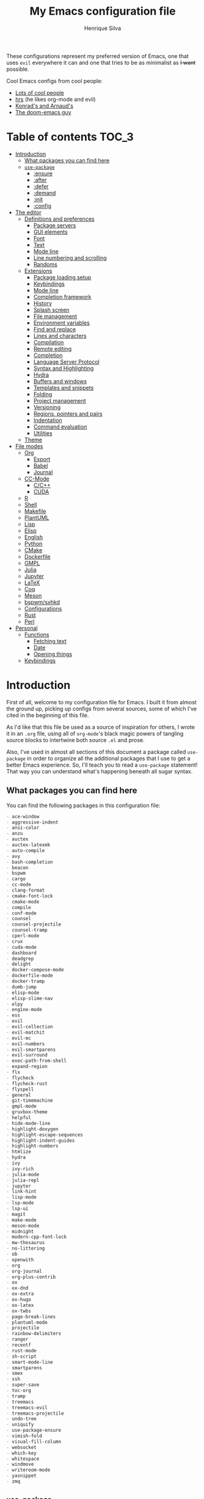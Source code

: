 # -*- mode: org; eval: (add-hook 'after-save-hook #'org-babel-tangle nil t) -*-
#+title: My Emacs configuration file
#+author: Henrique Silva
#+email: hcpsilva@inf.ufrgs.br
#+infojs_opt:

These configurations represent my preferred version of Emacs, one that
uses =evil= everywhere it can and one that tries to be as minimalist as
+I want+ possible.

Cool Emacs configs from cool people:

- [[https://github.com/caisah/emacs.dz][Lots of cool people]]
- [[https://github.com/hrs/dotfiles][hrs]] (he likes org-mode and evil)
- [[https://app-learninglab.inria.fr/gitlab/learning-lab/mooc-rr-ressources/blob/master/module2/ressources/rr_org/init.org][Konrad's and Arnaud's]]
- [[https://github.com/hlissner][The doom-emacs guy]]

* Table of contents                                                   :TOC_3:
- [[#introduction][Introduction]]
  - [[#what-packages-you-can-find-here][What packages you can find here]]
  - [[#use-package][=use-package=]]
    - [[#ensure][:ensure]]
    - [[#after][:after]]
    - [[#defer][:defer]]
    - [[#demand][:demand]]
    - [[#init][:init]]
    - [[#config][:config]]
- [[#the-editor][The editor]]
  - [[#definitions-and-preferences][Definitions and preferences]]
    - [[#package-servers][Package servers]]
    - [[#gui-elements][GUI elements]]
    - [[#font][Font]]
    - [[#text][Text]]
    - [[#mode-line][Mode line]]
    - [[#line-numbering-and-scrolling][Line numbering and scrolling]]
    - [[#randoms][Randoms]]
  - [[#extensions][Extensions]]
    - [[#package-loading-setup][Package loading setup]]
    - [[#keybindings][Keybindings]]
    - [[#mode-line-1][Mode line]]
    - [[#completion-framework][Completion framework]]
    - [[#history][History]]
    - [[#splash-screen][Splash screen]]
    - [[#file-management][File management]]
    - [[#environment-variables][Environment variables]]
    - [[#find-and-replace][Find and replace]]
    - [[#lines-and-characters][Lines and characters]]
    - [[#compilation][Compilation]]
    - [[#remote-editing][Remote editing]]
    - [[#completion][Completion]]
    - [[#language-server-protocol][Language Server Protocol]]
    - [[#syntax-and-highlighting][Syntax and Highlighting]]
    - [[#hydra][Hydra]]
    - [[#buffers-and-windows][Buffers and windows]]
    - [[#templates-and-snippets][Templates and snippets]]
    - [[#folding][Folding]]
    - [[#project-management][Project management]]
    - [[#versioning][Versioning]]
    - [[#regions-pointers-and-pairs][Regions, pointers and pairs]]
    - [[#indentation][Indentation]]
    - [[#command-evaluation][Command evaluation]]
    - [[#utilities][Utilities]]
  - [[#theme][Theme]]
- [[#file-modes][File modes]]
  - [[#org][Org]]
    - [[#export][Export]]
    - [[#babel][Babel]]
    - [[#journal][Journal]]
  - [[#cc-mode][CC-Mode]]
    - [[#cc][C/C++]]
    - [[#cuda][CUDA]]
  - [[#r][R]]
  - [[#shell][Shell]]
  - [[#makefile][Makefile]]
  - [[#plantuml][PlantUML]]
  - [[#lisp][Lisp]]
  - [[#elisp][Elisp]]
  - [[#english][English]]
  - [[#python][Python]]
  - [[#cmake][CMake]]
  - [[#dockerfile][Dockerfile]]
  - [[#gmpl][GMPL]]
  - [[#julia][Julia]]
  - [[#jupyter][Jupyter]]
  - [[#latex][LaTeX]]
  - [[#coq][Coq]]
  - [[#meson][Meson]]
  - [[#bspwmsxhkd][bspwm/sxhkd]]
  - [[#configurations][Configurations]]
  - [[#rust][Rust]]
  - [[#perl][Perl]]
- [[#personal][Personal]]
  - [[#functions][Functions]]
    - [[#fetching-text][Fetching text]]
    - [[#date][Date]]
    - [[#opening-things][Opening things]]
  - [[#keybindings-1][Keybindings]]

* Introduction

First of all, welcome to my configuration file for Emacs. I built it
from almost the ground up, picking up configs from several sources, some
of which I've cited in the beginning of this file.

As I'd like that this file be used as a source of inspiration for
others, I wrote it in an =.org= file, using all of =org-mode='s black
magic powers of tangling source blocks to intertwine both source =.el=
and prose.

Also, I've used in almost all sections of this document a package called
=use-package= in order to organize all the additional packages that I
use to get a better Emacs experience. So, I'll teach you to read a
=use-package= statement! That way you can understand what's happening
beneath all sugar syntax.

** What packages you can find here

You can find the following packages in this configuration file:

#+begin_src shell :exports results :results value org list
grep -E '(^\(use-package .*|^ *:ensure .*)' config.el |
    tr -d '()' |
    awk '!/\<nil\>/ {print $2}' |
    sort
#+end_src

#+RESULTS:
#+begin_src org
- ace-window
- aggressive-indent
- ansi-color
- anzu
- auctex
- auctex-latexmk
- auto-compile
- avy
- bash-completion
- beacon
- bspwm
- cargo
- cc-mode
- clang-format
- cmake-font-lock
- cmake-mode
- compile
- conf-mode
- counsel
- counsel-projectile
- counsel-tramp
- cperl-mode
- crux
- cuda-mode
- dashboard
- deadgrep
- delight
- docker-compose-mode
- dockerfile-mode
- docker-tramp
- dumb-jump
- elisp-mode
- elisp-slime-nav
- elpy
- engine-mode
- ess
- evil
- evil-collection
- evil-matchit
- evil-mc
- evil-numbers
- evil-smartparens
- evil-surround
- exec-path-from-shell
- expand-region
- flx
- flycheck
- flycheck-rust
- flyspell
- general
- git-timemachine
- gmpl-mode
- gruvbox-theme
- helpful
- hide-mode-line
- highlight-doxygen
- highlight-escape-sequences
- highlight-indent-guides
- highlight-numbers
- htmlize
- hydra
- ivy
- ivy-rich
- julia-mode
- julia-repl
- jupyter
- link-hint
- lisp-mode
- lsp-mode
- lsp-ui
- magit
- make-mode
- meson-mode
- midnight
- modern-cpp-font-lock
- mw-thesaurus
- no-littering
- ob
- openwith
- org
- org-journal
- org-plus-contrib
- ox
- ox-dnd
- ox-extra
- ox-hugo
- ox-latex
- ox-twbs
- page-break-lines
- plantuml-mode
- projectile
- rainbow-delimiters
- ranger
- recentf
- rust-mode
- sh-script
- smart-mode-line
- smartparens
- smex
- ssh
- super-save
- toc-org
- tramp
- treemacs
- treemacs-evil
- treemacs-projectile
- undo-tree
- uniquify
- use-package-ensure
- vimish-fold
- visual-fill-column
- websocket
- which-key
- whitespace
- windmove
- writeroom-mode
- yasnippet
- zmq
#+end_src

** =use-package=

Briefly, this package wraps your configuration for a given package in a
neat little statement, which can include several useful categorizations
and sub-tools.

Here are all little keywords you can use to organize your configs:

*** :ensure

The =:ensure= keyword tells to =use-package= that this package should be
installed in the system. Without it, =use-package= will tell you that
the given package isn't installed and won't proceed.

I define a flag to tell =use-package= to activate this keyword by
default, because I want all packages that I use installed in the system!
Still, I can turn off this behaviour if I set the keyword to =false=.

#+begin_src emacs-lisp
(use-package foo
  :ensure t)      ; I need this package installed!

(use-package foo
  :ensure f)      ; I don't NEED the package installed
#+end_src

You can also use this keyword to tell that your package need another
installed before it loads!

#+begin_src emacs-lisp
  (use-package foo
    :ensure bar)
#+end_src

*** :after

The =:after= keyword sets a relation of dependency between the loading
of two packages. In other words, you can tell =use-package= that a given
package should only be loaded if that other package is already loaded.

#+begin_src emacs-lisp
(use-package foo)

(use-package bar
  :after foo)

(use-package moo
  :after (foo bar))    ; Supports mmultiple dependencies!
#+end_src

*** :defer

The =:defer= keyword tells =use-package= that it can defer the loading
of your package until its absolutely needed. Its behaviour is the
opposite of the keyword =:demand=.

#+begin_src emacs-lisp
(use-package foo
  :defer t)
#+end_src

*** :demand

The =:demand= keyword says to =use-package= that this package must not
be lazy-loaded, and should be loaded right away as Emacs loads.

#+begin_src emacs-lisp
(use-package foo
  :demand)
#+end_src

*** :init

The =:init= keyword can tell =use-package= to execute said commands
*BEFORE* the package is loaded. In reality, said execution will happen
as soon as the =use-package= statement is processed on the Emacs loading
process.

#+begin_src emacs-lisp
(use-package foo
  :init
  (setq bar t))
#+end_src

*** :config

The =:config= keyword, much like the =:init= keyword, tells
=use-package= to execute commands. The difference is that commands
defined with this keyword will only execute *AFTER* the package is
loaded. There is an important difference here, as =use-package= uses
what's called /lazy loading/, i.e. only load the package when you
actually need it.

#+begin_src emacs-lisp
(use-package foo
  :config
  (foo-init))
#+end_src

* The editor

Everything related to Emacs as the editor and platform.

*TODO*:
- Use [[https://gitlab.com/jjzmajic/ewal][this]].

** Definitions and preferences

Defaults that are better if defined /other/ way.

*** Package servers

By default we only get the GNU one...

#+begin_src emacs-lisp :tangle yes
(require 'package)

(setq-default package-archives
              '(("melpa" . "https://melpa.org/packages/")
                ("org" . "https://orgmode.org/elpa/")
                ("gnu" . "https://elpa.gnu.org/packages/")))

(package-initialize)
#+end_src

*** GUI elements

Almost every GUI element of Emacs is useless and a waste of screen
space.

#+begin_src emacs-lisp :tangle yes
(customize-set-variable 'scroll-bar-mode nil)
(customize-set-variable 'horizontal-scroll-bar-mode nil)
(customize-set-variable 'menu-bar-mode nil)
(customize-set-variable 'tool-bar-mode nil)
#+end_src

To be fair, some stuff is really personal preference of mine.

#+begin_src emacs-lisp :tangle yes
(setq-default inhibit-startup-screen t
              initial-scratch-message nil
              initial-major-mode 'text-mode)
#+end_src

And then there's the title question. I for one like Emacs capitalized,
so...

#+begin_src emacs-lisp :tangle yes
(setq-default frame-title-format
              '((capitalize invocation-name)
                (:eval (if (buffer-file-name)
                           (abbreviate-file-name (buffer-file-name))
                         "%b"))))
#+end_src

*** Font

I use the =Inconsolata= font!

#+begin_src emacs-lisp :tangle yes
(setq-default default-frame-alist '((font . "Source Code Pro-12")))
#+end_src

Before this, I used to use =Inconsolata-G=, which I couldn't find a
GitHub of sorts, here's a link to a mirror [[https://www.fontmirror.com/inconsolata-g][mirror]]. Also, you may end up
having some issues with this font, as Emacs only knows the XLFD (which
splits the important font info by the '-'), so our =Inconsolata-g= will
face some issues here and there. To fix this, duplicate the font in your
font directory (probably /usr/share/fonts/TTF) and alter the copy's name
as [[https://emacs.stackexchange.com/questions/16818/cocoa-emacs-24-5-font-issues-inconsolata-dz][this]] link indicates.

*** Text

Here's every other setting relating to text editing I can't categorize
any further.

#+begin_src emacs-lisp :tangle yes
(setq-default fill-column 72
              ;; posssible values: (left right center full nil)
              default-justification 'left
              indent-tabs-mode nil
              tab-always-indent 'complete
              sentence-end-double-space nil
              tab-width 4
              line-spacing 0
              require-final-newline t
              x-stretch-cursor t
              cursor-in-non-selected-windows t)

(blink-cursor-mode 0)
#+end_src

Also, =auto-fill-mode= is very useful to justify paragraphs
automatically while writing.

#+begin_src emacs-lisp :tangle yes
(add-hook 'text-mode-hook 'turn-on-auto-fill)
#+end_src

*** Mode line

Here's everything related to the mode-line.

#+begin_src emacs-lisp :tangle yes
(setq-default display-time-format "%H:%M "
              display-time-default-load-average nil)

(display-time-mode 1)
(line-number-mode t)
(column-number-mode t)
(size-indication-mode t)
#+end_src

*** Line numbering and scrolling

+I like the vim style of relative numbering of lines.+ Never mind, I
grew tired of it.

#+begin_src emacs-lisp :tangle yes
(setq-default display-line-numbers-type t
              display-line-numbers-width-start 4)

;; I used to do this globally, but now let's only do selectively
(add-hook 'prog-mode-hook 'display-line-numbers-mode)
(add-hook 'conf-mode-hook 'display-line-numbers-mode)
#+end_src

And I also like the vim style of scrolling better.

#+begin_src emacs-lisp :tangle yes
(setq-default auto-window-vscroll nil
              scroll-step 1
              scroll-conservatively most-positive-fixnum
              scroll-margin 10)
#+end_src

Highlighting the current line is also very useful.

#+begin_src emacs-lisp :tangle yes
(global-hl-line-mode 1)
#+end_src

*** Randoms

Random configs and definitions that don't have a clear category.

#+begin_src emacs-lisp :tangle yes
(setq-default ad-redefinition-action 'accept         ; Silence warnings for redefinition
              confirm-kill-emacs 'yes-or-no-p        ; Confirm before exiting Emacs
              select-enable-clipboard t              ; Merge system's and Emacs' clipboard
              gc-cons-threshold 100000000            ; Reduce the default GC frequency
              blink-matching-paren nil               ; Disable annoying blink-matching-paren
              cursor-in-non-selected-windows nil     ; No phantom cursors in unselected windows
              window-combination-resize t            ; Resize windows proportionally
              ring-bell-function 'ignore)            ; No bell ring

;; Replace yes/no prompts with y/n
(fset 'yes-or-no-p 'y-or-n-p)

;; Set Emacs to call the garbage collector on focus-out
(add-hook 'focus-out-hook #'garbage-collect)

;; use GPG-agent instead of the default
(setenv "SSH_AUTH_SOCK"
          (concat (getenv "XDG_RUNTIME_DIR") "/gnupg/S.gpg-agent.ssh"))

;; Not sure what this is
(require 'thingatpt)
(require 'cl-lib)

(setq backup-directory-alist
      `((".*" . ,temporary-file-directory)))
(setq auto-save-file-name-transforms
      `((".*" ,temporary-file-directory t)))

(global-auto-revert-mode t)

(setq hippie-expand-try-functions-list '(try-expand-dabbrev
                                         try-expand-dabbrev-all-buffers
                                         try-expand-dabbrev-from-kill
                                         try-complete-file-name-partially
                                         try-complete-file-name
                                         try-expand-all-abbrevs
                                         try-expand-list
                                         try-expand-line
                                         try-complete-lisp-symbol-partially
                                         try-complete-lisp-symbol))

(require 'ediff)
(setq ediff-window-setup-function 'ediff-setup-windows-plain)

(add-hook 'after-save-hook
          'executable-make-buffer-file-executable-if-script-p)

(require 'eshell)
(setq eshell-directory-name (expand-file-name "eshell" var-user-dir))

(global-diff-hl-mode +1)
(add-hook 'dired-mode-hook 'diff-hl-dired-mode)
(add-hook 'magit-post-refresh-hook 'diff-hl-magit-post-refresh)

;; toggle menu-bar visibility
(global-set-key (kbd "<f12>") 'menu-bar-mode)

;; use hippie-expand instead of dabbrev
(global-set-key (kbd "M-/") 'hippie-expand)

(require 'cl)
#+end_src

** Extensions

These are Emacs-behaviour related! In other words, these extend the
capabilities of Emacs as a text editor, and do NOT add support to other
languages or etc.

- [ ] save-place
- [ ] bookmark

*** Package loading setup

I use =use-package= to load my packages and to organize them neatly in
this org file. I plan to gradually rip everything I want from =prelude=
and put it here eventually, using =use-package=.

#+begin_src emacs-lisp :tangle yes
(unless (package-installed-p 'use-package)
  (package-refresh-contents)
  (package-install 'use-package))

(eval-when-compile
  (add-subfolders-to-load-path package-user-dir)
  (require 'use-package))

(setq use-package-verbose t
      use-package-hook-name-suffix nil)

(use-package use-package-ensure
  :custom
  (use-package-always-ensure t))
#+end_src

Having that said, I too use =auto-compile= to always compile packages
and to have their newest version.

#+begin_src emacs-lisp :tangle yes
(use-package auto-compile
  :custom
  (load-prefer-newer t)
  :config
  (auto-compile-on-load-mode))
#+end_src

To facilitate my keybinding issues, I also use =general.el=. It adds
some very welcome keywords to =use-package=, in which I'll use
extensively throughout this file.

#+begin_src emacs-lisp :tangle yes
(use-package general
  :demand
  :preface
  (defconst hcps/leader-key "SPC"
    "Leader key for some special commands.")
  :config
  (general-unbind '(normal visual)
    hcps/leader-key))
#+end_src

And we'll use =delight= to hide minor-modes names and such.

#+begin_src emacs-lisp :tangle yes
(use-package delight
  :demand
  :delight
  (auto-fill-function " af")
  (eldoc-mode " eldoc")
  (editorconfig-mode)
  (flymake-mode " flymk" flymake)
  (abbrev-mode))
#+end_src

=no-littering= will help us by setting sane paths to all cache and
history files the packages might set.

#+begin_src emacs-lisp :tangle yes
(use-package no-littering
  :demand)
#+end_src

*** Keybindings

=evil=, or /Extensible vi Layer/, is a minor mode that changes Emacs
text editing keybindings to match the modal edit modes of vi and vim.
Yes, you can have the best of both worlds!

#+begin_src emacs-lisp :tangle yes
(use-package evil
  :demand
  :preface
  (defun hcps/shift-left-region ()
    "Shift left and restore visual selection."
    (interactive)
    (evil-shift-left (region-beginning) (region-end))
    (evil-normal-state)
    (evil-visual-restore))
  (defun hcps/shift-right-region ()
    "Shift right and restore visual selection."
    (interactive)
    (evil-shift-right (region-beginning) (region-end))
    (evil-normal-state)
    (evil-visual-restore))
  (defun dzop/evil-org-insert-state-in-edit-buffer (fun &rest args)
    "Bind `evil-default-state' to `insert' before calling FUN with ARGS."
    (let ((evil-default-state 'insert)
          ;; Force insert state
          evil-emacs-state-modes
          evil-normal-state-modes
          evil-motion-state-modes
          evil-visual-state-modes
          evil-operator-state-modes
          evil-replace-state-modes)
      (apply fun args)
      (evil-refresh-cursor)))
  (defun hcps/hide-evil-tag ()
    "Some buffers don't need it."
    (setq-local evil-normal-state-tag nil)
    (setq-local evil-emacs-state-tag nil)
    (setq-local evil-insert-state-tag nil)
    (setq-local evil-replace-state-tag nil)
    (setq-local evil-motion-state-tag nil)
    (setq-local evil-visual-state-tag nil)
    (setq-local evil-operator-state-tag nil))
  :init
  (setq evil-want-keybinding nil)
  (advice-add 'org-babel-do-key-sequence-in-edit-buffer
              :around #'dzop/evil-org-insert-state-in-edit-buffer)
  :general
  (:states 'insert
   "<up>" 'previous-line
   "<down>" 'next-line
   "<left>" 'left-char
   "<right>" 'right-char
   "<tab>" 'indent-for-tab-command
   "<return>" 'evil-ret-and-indent)
  (:states 'visual
   ">" 'hcps/shift-right-region
   "<" 'hcps/shift-left-region)
  :custom
  (evil-esc-delay 0)
  (evil-shift-width 2)
  (evil-auto-indent t)
  (evil-want-fine-undo t)
  (evil-search-wrap t)
  (evil-regexp-search t)
  (evil-search-module 'isearch)
  (evil-echo-state nil)
  (evil-want-C-u-scroll t)
  (evil-want-C-d-scroll t)
  (evil-want-Y-yank-to-eol t)
  (evil-emacs-state-cursor  '("red" box))
  (evil-normal-state-cursor '("gray" box))
  (evil-visual-state-cursor '("gray" hollow))
  (evil-insert-state-cursor '("gray" bar))
  (evil-motion-state-cursor '("gray" hbar))
  (evil-operator-state-cursor '("gray" evil-half-cursor))
  (evil-mode-line-format '(before . mode-line-front-space))
  (evil-normal-state-tag   (propertize "   NORMAL   " 'face '((:background "DarkGoldenrod2" :foreground "black"))))
  (evil-emacs-state-tag    (propertize "   EMACS    " 'face '((:background "SkyBlue2"       :foreground "black"))))
  (evil-insert-state-tag   (propertize "   INSERT   " 'face '((:background "chartreuse3"    :foreground "black"))))
  (evil-replace-state-tag  (propertize "  REPLACE   " 'face '((:background "chocolate"      :foreground "black"))))
  (evil-motion-state-tag   (propertize "   MOTION   " 'face '((:background "plum3"          :foreground "black"))))
  (evil-visual-state-tag   (propertize "   VISUAL   " 'face '((:background "gray"           :foreground "black"))))
  (evil-operator-state-tag (propertize "  OPERATOR  " 'face '((:background "sandy brown"    :foreground "black"))))
  :config
  (evil-mode +1))
#+end_src

**** Cursors

Here we have both =evil-matchit=, which allows you to jump between tags
automatically,

#+begin_src emacs-lisp :tangle yes
(use-package evil-matchit
  :after evil
  :defer 1
  :custom
  (evilmi-may-jump-by-percentage nil)
  :config
  (global-evil-matchit-mode +1))
#+end_src

and =evil-mc= implements the =multiple-cursors= functionality to
=evil-mode=.

#+begin_src emacs-lisp :tangle yes
(use-package evil-mc
  :after evil
  :defer 1
  :delight
  :general
  (:states 'visual
   "A" 'evil-mc-make-cursor-in-visual-selection-end
   "I" 'evil-mc-make-cursor-in-visual-selection-beg)
  (:states '(normal visual)
   :prefix hcps/leader-key
   "ESC" 'evil-mc-undo-all-cursors)
  :config
  (global-evil-mc-mode +1))
#+end_src

**** Pairs

On pairs (and regions really) we have =evil-smartparens=, to use better
bindings to =smartparens=,

#+begin_src emacs-lisp :tangle yes
(use-package evil-smartparens
  :after evil
  :defer 1
  :delight
  :hook
  (smartparens-enabled-hook . evil-smartparens-mode))
#+end_src

and =evil-surround=, which is a port of =surround= from vim and allow
you to quickly delete or change surrounding ="= and ='= from words or
paragraphs or whatever, as it integrates with vim's verb way of
expressing actions.

#+begin_src emacs-lisp :tangle yes
(use-package evil-surround
  :after evil
  :defer 1
  :config
  (global-evil-surround-mode +1))
#+end_src

**** Utilities

As it gets impossible to not use vim keybindings everywhere,
=evil-collection= adds a bunch of cool =evil= keybindings to other
popular packages,

#+begin_src emacs-lisp :tangle yes
(use-package evil-collection
  :after evil
  :defer 1
  :config
  (evil-collection-init))
#+end_src

and also =evil-numbers=, to have nice keybindings to increase or
decrease numbers.

#+begin_src emacs-lisp :tangle yes
(use-package evil-numbers
  :after evil
  :defer 1
  :general
  (:states '(normal visual)
   "C-a" 'evil-numbers/inc-at-pt
   "C-S-a" 'evil-numbers/dec-at-pt))
#+end_src

*** Mode line

I use =smart-mode-line= as it is very minimalist and informative (and it
looks very pretty on =gruvbox=).

#+begin_src emacs-lisp :tangle yes
(use-package smart-mode-line
  :preface
  (defun hcps/clean-mode-line ()
    "Clean mode-line format."
    (setq-local mode-line-format ""))
  :custom
  (sml/projectile-replacement-format "[%s] ")
  (sml/size-indication-format " %I ")
  (sml/line-number-format "%4l")
  (sml/use-projectile-p 'after-prefixes)
  (sml/shorten-directory nil)
  (sml/shorten-modes t)
  (sml/mode-width 'right)
  (sml/name-width 40)
  (sml/theme 'respectful)
  (sml/no-confirm-load-theme t)
  (sml/replacer-regexp-list
   '(("^~/\\.emacs\\.d/elpa/" ":ELPA:")
     ("^~/\\.emacs\\.d/" ":ED:")
     ("^/sudo:.*:" ":SU:")
     ("^~/Documents/" ":DOC:")
     ("^~/OneDrive/CIC/" ":UNI:")
     ("^~/OneDrive/" ":OD:")))
  :config
  (sml/setup))
#+end_src

Made by the doom-emacs guy. Yeah I know I could just write a function
for this, but eh.

#+begin_src emacs-lisp :tangle yes
(use-package hide-mode-line
  :defer t
  :commands hide-mode-line-mode)
#+end_src

*** Completion framework

=ivy= is like =ido= but better, I guess. It does fuzzy matching of
searches to open files and such. =flx= is required here in order to have
fuzzy matching and whatnot.

#+begin_src emacs-lisp :tangle yes
(use-package ivy
  :ensure flx
  :ensure ivy-rich
  :delight
  :preface
  (defun hcps/ivy-open-current-typed-path ()
    (interactive)
    (when ivy--directory
      (let* ((dir ivy--directory)
             (text-typed ivy-text)
             (path (concat dir text-typed)))
        (delete-minibuffer-contents)
        (ivy--done path))))
  :custom
  (ivy-count-format "(%d/%d) ")
  (ivy-re-builders-alist '((t . ivy--regex-fuzzy)))
  (ivy-height 8)
  (ivy-extra-directories nil)
  (ivy-wrap t)
  (ivy-do-completion-in-region t)
  (ivy-action-wrap t)
  (ivy-initial-inputs-alist nil)
  (ivy-display-functions-alist nil)
  (ivy-format-functions-alist '((t . ivy-format-function-line)))
  :custom-face
  (ivy-current-match ((t :inherit hl-line :bold t :underline nil)))
  :general
  (:keymaps 'ivy-minibuffer-map
   "RET" 'ivy-alt-done
   "C-f" 'hcps/ivy-open-current-typed-path
   "C-l" 'ivy-next-line
   "C-h" 'ivy-previous-line)
  :config
  (ivy-mode +1)
  (ivy-rich-mode +1))
#+end_src

=counsel= uses =ivy= to find files and commands. =smex= is required here
to make sure that =counsel-M-x= has decent candidate sorting.

#+begin_src emacs-lisp :tangle yes
(use-package counsel
  :ensure smex
  :preface
  (defun hcps/override-yank-pop (&rest args)
    "Delete the region before inserting popped string."
    (when (and evil-mode (eq 'visual evil-state))
      (kill-region (region-beginning) (region-end))))
  :init
  (advice-add 'counsel-yank-pop :before #'hcps/override-yank-pop)
  :general
  (:states '(normal visual)
   :prefix hcps/leader-key
   "f f" 'counsel-find-file
   "f r" 'counsel-recentf
   "b" 'counsel-switch-buffer
   "y" 'counsel-yank-pop
   "o" 'counsel-outline
   "m p" 'counsel-package
   "m b" 'counsel-bookmark)
  ([remap execute-extended-command] 'counsel-M-x
   [remap find-file] 'counsel-find-file
   [remap switch-buffer] 'counsel-switch-buffer))
#+end_src

As you may know, in Emacs we use =tramp= to edit files remotely using
=ssh= and to edit local files as =root=. With the package
=counsel-tramp= we have an =counsel=-powered interface to use that
mechanism!

This package looks up your hosts defined in =~/.ssh/config= to generate
a list with possible =ssh= connections AND docker containers (thanks to
=docker-tramp=), along with =sudo= possibilities (including
=localhost=!).

#+begin_src emacs-lisp :tangle yes
(use-package counsel-tramp
  :defer t
  :ensure docker-tramp
  :general
  (:states '(normal visual)
   :prefix hcps/leader-key
   "m t" 'counsel-tramp))
#+end_src

*** History

Undo and redo and kools with =undo-tree=!

#+begin_src emacs-lisp :tangle yes
(use-package undo-tree
  :diminish
  :preface
  (defconst hcps/undo-tree-visualizer-diff t
    "My value for the `undo-tree-visualizer-diff' variable.")
  (defun reset-visualizer-diff (&rest args)
    "Because undo-tree-visualize sets the value of this variable to nil on quit."
    (setq undo-tree-visualizer-diff hcps/undo-tree-visualizer-diff))
  :hook
  ((after-init-hook . global-undo-tree-mode)
   (undo-tree-visualizer-mode-hook . hcps/clean-mode-line)
   (diff-mode-hook . hcps/hide-evil-tag))
  :init
  (advice-add 'undo-tree-visualize :before #'reset-visualizer-diff)
  :custom
  (undo-tree-visualizer-timestamps t)
  (undo-tree-enable-undo-in-region nil)
  (undo-tree-auto-save-history t)
  (undo-tree-history-directory-alist `((".*" . ,temporary-file-directory)))
  (undo-tree-visualizer-diff hcps/undo-tree-visualizer-diff)
  :general
  (:states '(normal visual)
   :prefix hcps/leader-key
   "u" 'undo-tree-visualize))
#+end_src

Keep a list of recent files with =recentf=

#+begin_src emacs-lisp :tangle yes
(use-package recentf
  :commands recentf-open-files
  :hook
  (kill-emacs-hook . recentf-cleanup)
  :custom
  (recentf-save-file (expand-file-name "recentf-save.el" var-user-dir))
  (recentf-max-menu-items 0)
  (recentf-max-saved-items 300)
  (recentf-exclude
   `(file-remote-p
     "\\.\\(?:gz\\|gif\\|svg\\|png\\|jpe?g\\)$"
     "^/tmp/"
     "^/ssh:"
     "\\.?ido\\.last$"
     "\\.revive$"
     "/TAGS$"
     ,var-user-dir
     ,package-user-dir
     ,(expand-file-name "savefile" root-dir)))
  (recentf-auto-cleanup 'never)
  :config
  (recentf-mode +1))
#+end_src

*** Splash screen

There's some utility in having a cool initial screen actually. And
there's a cool extension that provides such functionality.

#+begin_src emacs-lisp :tangle yes
(use-package dashboard
  :custom
  (initial-buffer-choice (lambda () (get-buffer "*dashboard*")))
  (dashboard-banner-logo-title (format "Welcome to Emacs, %s!" current-user))
  (dashboard-set-heading-icons nil)
  (dashboard-set-file-icons nil)
  (dashboard-center-content t)
  (dashboard-page-separator "\n\n\n")
  (dashboard-startup-banner 'logo)
  (dashboard-items '((recents  . 5)
                     (projects . 5)
                     (bookmarks . 5)
                     (agenda . 5)))
  :general
  (:states '(normal visual)
   :keymaps 'dashboard-mode-map
   "SPC" nil)
  :config
  (dashboard-setup-startup-hook))
#+end_src

*** File management

I use =ranger.el= to use a file explorer like =ranger= inside Emacs
instead of the default =dired=.

#+begin_src emacs-lisp :tangle yes
(use-package ranger
  :hook
  ((ranger-mode-hook . hide-mode-line-mode)
   (ranger-parent-dir-hook . hide-mode-line-mode)
   (ranger-parent-dir-hook . ranger-hide-details)
   (ranger-parent-dir-hook . ranger-sort)
   (ranger-parent-dir-hook . ranger-filter-files)
   (ranger-parent-dir-hook . ranger-sub-window-setup)
   (ranger-preview-dir-hook . hide-mode-line-mode)
   (ranger-preview-dir-hook . ranger-sort)
   (ranger-preview-dir-hook . ranger-filter-files)
   (ranger-preview-dir-hook . ranger-truncate)
   (ranger-preview-dir-hook . ranger-show-details))
  :general
  (:states '(normal visual)
   :prefix hcps/leader-key
   "d" 'ranger)
  :custom
  (ranger-excluded-extensions '("mkv" "iso" "mp4" "bin" "exe" "msi" "pdf"))
  (ranger-cleanup-on-disable t)
  (ranger-modify-header nil)
  (ranger-preview-file t)
  (ranger-show-literal nil)
  (ranger-dont-show-binary t)
  (ranger-max-preview-size 10)
  :config
  (ranger-override-dired-mode t))
#+end_src

While I've somewhat used =neotree.el=, I believe that =treemacs= is
turning out to be a better option, as it offers a bunch of extra
integrating packages and is overall more popular than the former.

#+begin_src emacs-lisp :tangle yes
(use-package treemacs
  :ensure treemacs-evil
  :ensure treemacs-projectile
  :preface
  (defun turn-off-cursor ()
    "It is kinda unnecessary while inside treemacs."
    (internal-show-cursor nil nil))
  :hook
  ((treemacs-mode-hook . hide-mode-line-mode)
   (treemacs-select-hook . turn-off-cursor))
  :custom
  (treemacs-persist-file (expand-file-name "treemacs/persist.org" var-user-dir))
  (treemacs-display-in-side-window t)
  (treemacs-follow-after-init t)
  (treemacs-no-png-images t)
  (treemacs-sorting 'alphabetic-desc)
  (treemacs-width 25)
  :general
  ("M-0" 'treemacs-select-window
   "M-t" 'treemacs)
  (:states '(normal visual)
   :prefix hcps/leader-key
   "t" 'treemacs)
  :config
  (treemacs-follow-mode +1)
  (treemacs-filewatch-mode +1)
  (treemacs-fringe-indicator-mode -1))
#+end_src

*** Environment variables

To ensure that Emacs uses the same path and environment as =shell= uses,
I use =exec-path-from-shell=. That way commands that work on the =shell=
will certainly work on Emacs!

#+begin_src emacs-lisp :tangle yes
(use-package exec-path-from-shell
  :demand
  :init
  (setenv "SHELL" "/bin/bash")
  :custom
  (exec-path-from-shell-arguments '("-l"))
  (exec-path-from-shell-variables '("PATH" "MANPATH"))
  :config
  (exec-path-from-shell-initialize))
#+end_src

*** Find and replace

Besides the =ISearch= from Emacs itself or the search function from
=evil=, I also like to use =anzu=.

#+begin_src emacs-lisp :tangle yes
(use-package anzu
  :delight
  (isearch-mode)
  (anzu-mode)
  :preface
  (defun hcps/anzu-update-func (here total)
    (when anzu--state
      (let ((status (cl-case anzu--state
                      (search (format "(%d/%d) " here total))
                      (replace-query (format "(%d replaces) " total))
                      (replace (format "(%d/%d) " here total)))))
        (propertize status 'face 'anzu-mode-line))))
  :custom
  (anzu-cons-mode-line-p t)
  (anzu-mode-line-update-function #'hcps/anzu-update-func)
  :general
  (:states 'normal
   :prefix hcps/leader-key
   "r SPC" 'anzu-replace-at-cursor-thing
   "r q" 'anzu-query-replace-regexp)
  :config
  (global-anzu-mode 1))
#+end_src

I use only the =anzu-replace-at-cursor-thing=, which is a very useful to
replace multiple occurrences of a word fast.

I enjoy using =ripgrep= to search for stuff using =grep= syntax without
the slowness of it. So, I use =deadgrep=!

#+begin_src emacs-lisp :tangle yes
(use-package deadgrep
  :after evil-collection
  :general
  (:states '(normal visual)
   :prefix hcps/leader-key
   "m g" 'deadgrep)
  :config
  (evil-collection-deadgrep-setup))
#+end_src

=link-hint= replicates the hinting mechanic from trydactil and such.

#+begin_src emacs-lisp :tangle yes
(use-package link-hint
  :custom
  (browse-url-browser-function 'browse-url-firefox)
  :general
  (:states 'normal
   :prefix hcps/leader-key
   "h" 'link-hint-open-link))
#+end_src

As I love some overkill, here's =avy=.

#+begin_src emacs-lisp :tangle yes
(use-package avy
  :after evil
  :custom
  (avy-styles-alist
   '((avy-goto-char-2 . post) (avy-goto-line . at-full)))
  (avy-background t)
  :general
  (:states 'normal
   "s" 'avy-goto-char-2
   "S" 'avy-goto-line))
#+end_src

*** Lines and characters

Let's monitor ourselves with =whitespace=.

#+begin_src emacs-lisp :tangle yes
(use-package whitespace
  :defer t
  :hook
  ((before-save-hook . whitespace-cleanup)
   (before-save-hook . delete-trailing-whitespace)
   (text-mode-hook . whitespace-mode)
   (conf-mode-hook . whitespace-mode)
   (prog-mode-hook . whitespace-mode))
  :custom
  (whitespace-line-column 85)
  (whitespace-style '(face tabs empty trailing lines-tail)))
#+end_src

*** Compilation

Emacs has a default compile command, and it tries its best. Here's some
extra configuration about it:

#+begin_src emacs-lisp :tangle yes
(use-package compile
  :defer t
  :ensure nil
  :custom
  (compilation-ask-about-save nil)
  (compilation-always-kill t)
  (compilation-scroll-output 'first-error))
#+end_src

*** Remote editing

=tramp=, which is included by default in Emacs, is very useful when it
comes to editing remote files and to editing as super-user.

#+begin_src emacs-lisp :tangle yes
(use-package tramp
  :defer t
  :ensure nil
  :custom
  (tramp-default-method "ssh")
  (tramp-terminal-type "xterm-mono"))
#+end_src

Here's a small package that allows remotely opening sessions.

#+begin_src emacs-lisp :tangle yes
(use-package ssh
  :defer t
  :after shell
  :ensure nil
  :preface
  (defcustom ssh-current-server nil
    "Last remote server created by SSH."
    :type 'string
    :safe #'stringp
    :group 'ssh)
  (defcustom ssh-defaut-server nil
    "Default remote server to be used when remotely using server with SSH (e.g. bolsa.inf)."
    :type 'string
    :safe #'stringp
    :group 'ssh)
  (defcustom ssh-remote-user-server nil
    "Dummy variable that holds a server name."
    :type 'string
    :safe #'stringp
    :group 'ssh)
  ;; (defun ssh-connect-remote (SERVER)
  ;;   "Open a SSH session buffer to the desired target."
  ;;   (interactive (list (read-from-minibuffer
  ;;                       (format "What server to connect to (default: %s): "
  ;;                               ssh-default-server))))
  ;;   (let* ((server-to-connect (if (equal SERVER "") ssh-default-server SERVER)))
  ;;     (setq ssh-current-server (buffer-name (ssh server-to-connect))))
  ;;   (get-buffer-create ssh-current-server))
  ;; (defun hcps/ssh-user-connect ()
  ;;   "Calls interactively the ssh-connect-remote function."
  ;;   (interactive)
  ;;   (call-interactively 'ssh-connect-remote))
  (defun hcps/get-user-server ()
    "Call to set and print the user server."
    (interactive)
    (if (equal ssh-remote-user-server nil)
        (setq ssh-remote-user-server
              (read-from-minibuffer "What server to store: ")))
    (concat "/ssh:" ssh-remote-user-server ":"))
  (defun hcps/store-user-remote ()
    "Store a server name to the desired target."
    (interactive)
    (let* ((read-server (read-from-minibuffer
                         (format "What server to store (current: %s): " ssh-remote-user-server)))
           (server-to-connect (if (equal read-server "") ssh-remote-user-server read-server)))
      (setq ssh-remote-user-server server-to-connect)))
  :custom
  (shell-command-dont-erase-buffer t)
  (ssh-default-server "aeon.inf")
  (ssh-directory-tracking-mode t)
  :general
  (:states '(normal visual)
   :prefix hcps/leader-key
   "m s" 'hcps/ssh-user-connect
   "m S" 'hcps/store-user-remote)
  :config
  (shell-dirtrack-mode t))
#+end_src

*** Completion

The package called =which-key= shows you possible completions to the
command you're typing in the mode-line.

#+begin_src emacs-lisp :tangle yes
(use-package which-key
  :defer 1
  :delight
  :custom
  (which-key-allow-evil-operators t)
  :config
  (which-key-mode +1))
#+end_src

*** Language Server Protocol

I imagine anyone knows what is LSP, but oh well. Basically, it is one of
the best features of other famous editors, such as Visual Studio Code.
By using =lsp-mode=, we'll be able to have it too!

#+begin_src emacs-lisp :tangle yes
(use-package lsp-mode
  :defer t
  :commands lsp
  :delight
  (lsp-mode " lsp")
  :hook
  ((lsp-mode-hook . lsp-enable-which-key-integration)
   (lsp-managed-mode-hook . lsp-diagnostics-modeline-mode)
   (lsp-mode-hook . lsp-headerline-breadcrumb-mode))
  :custom
  (lsp-log-io t)
  (lsp-auto-guess-root t)
  (lsp-auto-configure t)
  (lsp-enable-completion-at-point t)
  (lsp-enable-snippet nil)
  (lsp-semantic-highlighting t)
  (lsp-diagnostics-modeline-scope :project)
  :general
  (:states '(normal visual)
   :prefix hcps/leader-key
   "L" '(:keymap lsp-command-map :package lsp-mode))
  :config
  (add-to-list 'lsp-language-id-configuration '(cuda-mode . "cuda"))
  (add-to-list 'lsp-language-id-configuration '(".*\\.cu$" . "cuda")))
#+end_src

This package does have an extra sister package: =lsp-ui=.

#+begin_src emacs-lisp :tangle yes
(use-package lsp-ui
  :defer t
  :after lsp-mode
  :custom
  (lsp-ui-doc-enable t)
  (lsp-ui-doc-position 'at-point)
  (lsp-ui-doc-delay 1)
  (lsp-ui-sideline-enable t)
  (lsp-ui-sideline-delay 1)
  (lsp-ui-sideline-show-diagnostics t)
  (lsp-ui-sideline-show-hover t)
  (lsp-ui-sideline-show-code-actions nil)
  (lsp-ui-peek-enable nil))
#+end_src

*** Syntax and Highlighting

=Flycheck= provides a reliable source to syntax checking in Emacs.

#+begin_src emacs-lisp :tangle yes
(use-package flycheck
  :disabled
  :demand
  :delight
  (flycheck-mode)
  :init
  (global-flycheck-mode)
  :custom
  (flycheck-check-syntax-automatically '(save mode-enabled))
  (flycheck-disabled-checkers '(emacs-lisp-checkdoc))
  (flycheck-display-errors-delay .3)
  :config
  (flycheck-define-checker proselint
    "A linter for prose."
    :command ("proselint" source-inplace)
    :error-patterns
    ((warning line-start (file-name) ":" line ":" column ": "
              (id (one-or-more (not (any " "))))
              (message) line-end))
    :modes (text-mode markdown-mode gfm-mode org-mode))
  (add-to-list 'flycheck-checkers 'proselint))
#+end_src

This highlights numbers in =prog-mode=:

#+begin_src emacs-lisp :tangle yes
(use-package highlight-numbers
  :defer t
  :hook
  (prog-mode-hook . highlight-numbers-mode))
#+end_src

And this is to highlight escape sequences in some common modes:

#+begin_src emacs-lisp :tangle yes
(use-package highlight-escape-sequences
  :defer t
  :preface
  (defconst hes-shell-escape-sequence-re "\\(\\\\[\"'\\bfnrtv]\\)"
    "Simple regex to match any common escaped character in sh-mode")
  :hook
  (prog-mode-hook . turn-on-hes-mode)
  :config
  (add-to-list 'hes-mode-alist `(sh-mode . ,hes-shell-escape-sequence-re)))
#+end_src

Of course, =flyspell= corrects your writing!

#+begin_src emacs-lisp :tangle yes
(use-package flyspell
  :defer t
  :delight
  (flyspell-mode " flysp")
  (flyspell-prog-mode " flysp")
  :hook
  ((prog-mode-hook . flyspell-prog-mode)
   (text-mode-hook . flyspell-mode))
  :custom
  (ispell-program-name "aspell")
  (ispell-extra-args '("--sug-mode=ultra"))
  :general
  (:states '(normal visual)
   :prefix hcps/leader-key
   "m d" 'ispell-change-dictionary))
#+end_src

Last minute addition: =ansi-color=!

#+begin_src emacs-lisp :tangle yes
(use-package ansi-color
  :defer t
  :ensure nil
  :hook
  ((shell-mode-hook . ansi-color-for-comint-mode-on)
   (eshell-preoutput-filter-functions . ansi-color-filter-apply))
  :config
  (add-to-list 'comint-output-filter-functions 'ansi-color-process-output))
#+end_src

*** Hydra

=hydra= is a package that allows keybindings to be activated under the
pressing of a specific combination of keys. These will then be active as
long as only them are being pressed, as on the moment a key which isn't
part of the hydra is pressed the hydra is killed and the keybindings
deactivated.

#+begin_src emacs-lisp :tangle yes
(use-package hydra
  :disabled
  :defer t
  :preface
  (defvar-local me/ongoing-hydra-body nil)
  (defun me/ongoing-hydra ()
    (interactive)
    (if me/ongoing-hydra-body
        (funcall me/ongoing-hydra-body)
      (user-error "me/ongoing-hydra: me/ongoing-hydra-body is not set")))
  :general
  ("C-c e" 'hydra-eyebrowse/body
   "C-c f" 'hydra-flycheck/body)
  :custom
  (hydra-default-hint nil)
  :config
  (defhydra hydra-eyebrowse (:color blue)
    "
^
^Eyebrowse^         ^Do^                ^Switch^
^─────────^─────────^──^────────────────^──────^────────────
_q_ quit            _c_ create          _<_ previous
^^                  _k_ kill            _>_ next
^^                  _r_ rename          _e_ last
^^                  ^^                  _s_ switch
^^                  ^^                  ^^
"
    ("q" nil)
    ("<" eyebrowse-prev-window-config :color red)
    (">" eyebrowse-next-window-config :color red)
    ("c" eyebrowse-create-window-config)
    ("e" eyebrowse-last-window-config)
    ("k" eyebrowse-close-window-config :color red)
    ("r" eyebrowse-rename-window-config)
    ("s" eyebrowse-switch-to-window-config))
  (defhydra hydra-flycheck (:color pink)
    "
^
^Flycheck^          ^Errors^            ^Checker^
^────────^──────────^──────^────────────^───────^───────────
_q_ quit            _<_ previous        _?_ describe
_m_ manual          _>_ next            _d_ disable
_v_ verify setup    _f_ check           _s_ select
^^                  _l_ list            ^^
^^                  ^^                  ^^
"
    ("q" nil)
    ("<" flycheck-previous-error)
    (">" flycheck-next-error)
    ("?" flycheck-describe-checker :color blue)
    ("d" flycheck-disable-checker :color blue)
    ("f" flycheck-buffer)
    ("l" flycheck-list-errors :color blue)
    ("m" flycheck-manual :color blue)
    ("s" flycheck-select-checker :color blue)
    ("v" flycheck-verify-setup :color blue)))
#+end_src

*** Buffers and windows

=windmove= is a package that creates commands to move around windows.

#+begin_src emacs-lisp :tangle yes
(use-package windmove
  :general
  ("C-M-h" 'windmove-left)
  ("C-M-l" 'windmove-right)
  ("C-M-k" 'windmove-up)
  ("C-M-j" 'windmove-down))
#+end_src

Originally, =midnight= is used to /run something at midnight/. I use its
feature that kills old buffers.

#+begin_src emacs-lisp :tangle yes
(use-package midnight
  :ensure nil
  :custom
  (clean-buffer-list-delay-general 0.5)
  (clean-buffer-list-delay-special (* 1 3600))
  (clean-buffer-list-kill-buffer-names
   '("*Help*" "*Apropos*" "*Buffer List*" "*Compile-Log*" "*info*" "*vc*"
     "*vc-diff*" "*diff*" "*IBuffer*" "*Finder*")))
#+end_src

=uniquify= creates automatic meaningful names for buffers with the same
name:

#+begin_src emacs-lisp :tangle yes
(use-package uniquify
  :ensure nil
  :custom
  (uniquify-buffer-name-style 'forward)
  (uniquify-separator "/")
  (uniquify-after-kill-buffer-p t)
  (uniquify-ignore-buffers-re "^\\*"))
#+end_src

=ace-window= creates labels so we can jump windows with precision:

#+begin_src emacs-lisp :tangle yes
(use-package ace-window
  :defer t
  :custom
  (aw-keys '(?a ?s ?d ?f ?g ?h ?j ?k ?l))
  :general
  (:states '(normal visual)
   :prefix hcps/leader-key
   "w o" 'ace-window))
#+end_src

=super-save= auto-saves buffers when you switch or close buffers or when
Emacs loses focus, etc.

#+begin_src emacs-lisp :tangle yes
(use-package super-save
  :demand
  :delight
  :custom
  (super-save-auto-save-when-idle t)
  (super-save-remote-files nil)
  (super-save-idle-duration 60)
  :config
  (add-to-list 'super-save-triggers 'ace-window)
  (super-save-mode +1))
#+end_src

*** Templates and snippets

I use =yasnippet= to handle my snippet needs.

#+begin_src emacs-lisp :tangle yes
(use-package yasnippet
  :delight
  (yas-minor-mode " yas")
  :commands yas-minor-mode
  :hook
  (html-mode-hook . yas-minor-mode)
  :init
  (add-to-list 'hippie-expand-try-functions-list 'yas-hippie-try-expand)
  :custom
  (yas-snippet-dirs `(,(expand-file-name "snippets" root-dir)))
  :config
  (general-def 'insert 'yas-minor-mode-map
    "<tab>" yas-maybe-expand)
  (yas-reload-all))
#+end_src

*** Folding

Enables vim-like folding of regions.

#+begin_src emacs-lisp :tangle yes
(use-package vimish-fold
  :general
  (:keymaps 'vimish-fold-folded-keymap
   "C-<tab>" 'vimish-fold-unfold)
  (:keymaps 'vimish-fold-unfolded-keymap
   "C-<tab>" 'vimish-fold-refold)
  :custom
  (vimish-fold-header-width 79)
  :config
  (vimish-fold-global-mode 1))
#+end_src

*** Project management

For project management in Emacs, there's no better choice than
=projectile=, which is widely loved by the community.

It supports project-wide commands and actions, like killing all project
buffers or searching the whole project and replacing something.

#+begin_src emacs-lisp :tangle yes
(use-package projectile
  :defer t
  :hook
  (after-init-hook . projectile-mode)
  ;; there's already a hint to the project name in the name of the buffer,
  ;; thanks to smart-mode-line
  :delight
  :custom
  (projectile-completion-system 'ivy)
  (projectile-switch-project-action 'projectile-find-file)
  (projectile-find-dir-includes-top-level t)
  (projectile-enable-caching t)
  (projectile-indexing-method 'native)
  (projectile-known-projects-file
   (expand-file-name "projectile/known-projects.el" var-user-dir))
  (projectile-cache-file
   (expand-file-name "projectile/cache.el" var-user-dir))
  (projectile-project-root-files-top-down-recurring
   '(".projectile" "compile_commands.json" ".ccls" ".svn" "CVS" "Makefile"))
  (projectile-globally-ignored-file-suffixes
   '(".elc" ".pyc" ".o" "~"))
  (projectile-globally-ignored-files
   '(".DS_Store" "Icon" "TAGS" "__PYCACHE__"))
  (projectile-globally-ignored-directories
   '(".DS_Store" "__PYCACHE__" ".idea" ".ensime_cache"
     ".eunit" ".git" ".hg" ".fslckout" "_FOSSIL_" ".bzr" "_darcs"
     ".tox" ".svn" ".stack-work"))
  :general
  ([remap compile] 'projectile-compile-project)
  (:states '(normal visual)
   :prefix hcps/leader-key
   "p" '(:keymap projectile-command-map :package projectile))
  :config
  ;; clean dead projects when Emacs is idle
  (run-with-idle-timer 10 nil #'projectile-cleanup-known-projects))
#+end_src

And, as a further integration of =ivy= and =projectile=, there is a
package that makes actions such as =switch-project= to use =counsel='s
completion and ordering of results.

#+begin_src emacs-lisp :tangle yes
(use-package counsel-projectile
  :after (projectile counsel)
  :config
  (counsel-projectile-mode))
#+end_src

*** Versioning

Obviously, any configuration file that says it deserves *any* respect
should feature =magit=, as it is, hands down, the best =git= front-end
in the visible universe, nay, in the whole multiverse.

#+begin_src emacs-lisp :tangle yes
(use-package magit
  :defer t
  :hook
  ((after-save-hook . magit-after-save-refresh-status)
   (magit-mode-hook . hcps/hide-evil-tag))
  :preface
  ;; easy on-off for the following function
  (defcustom magit-push-protected-branch nil
    "When set, ask for confirmation before pushing to this branch (e.g. master)."
    :type 'string
    :safe #'stringp
    :group 'magit)
  ;; are you sure you wanna push to master?
  (defun magit-push--protected-branch (magit-push-fun &rest args)
    "Ask for confirmation before pushing a protected branch."
    (if (equal magit-push-protected-branch (magit-get-current-branch))
        ;; Arglist is (BRANCH TARGET ARGS)
        (if (yes-or-no-p (format "Push branch %s? " (magit-get-current-branch)))
            (apply magit-push-fun args)
          (error "Push aborted by user"))
      (apply magit-push-fun args)))
  :init
  (advice-add 'magit-push-current-to-pushremote :around #'magit-push--protected-branch)
  (advice-add 'magit-push-current-to-upstream :around #'magit-push--protected-branch)
  :custom
  (git-commit-major-mode 'text-mode)
  (magit-push-protected-branch "master")
  (magit-save-repository-buffers 'dontask)
  (magit-refs-show-commit-count 'all)
  (magit-log-buffer-file-locked t)
  (magit-revision-show-gravatars nil)
  (magit-bury-buffer-function 'magit-mode-quit-window)
  :general
  (:states '(normal visual)
   :prefix hcps/leader-key
   "g p" 'magit-list-repositories
   "g g" 'magit-status
   "g d" 'magit-dispatch
   "g f" 'magit-file-dispatch
   "g l" 'magit-log
   "g b" 'magit-blame)
  :config
  (evil-add-hjkl-bindings magit-log-mode-map 'emacs)
  (evil-add-hjkl-bindings magit-diff-mode-map 'emacs)
  (evil-add-hjkl-bindings magit-commit-mode-map 'emacs)
  (evil-add-hjkl-bindings magit-branch-manager-mode-map 'emacs
    "K" 'magit-discard
    "L" 'magit-log)
  (evil-add-hjkl-bindings magit-status-mode-map 'emacs
    "K" 'magit-discard
    "l" 'magit-log
    "h" 'magit-diff-toggle-refine-hunk)
  (evil-set-initial-state 'git-commit-mode 'emacs))
#+end_src

Also, =git-timemachine= is a beautiful way to walk through git history:

#+begin_src emacs-lisp :tangle yes
(use-package git-timemachine
  :after magit
  :hook
  (git-timemachine-mode-hook . evil-normalize-keymaps)
  :general
  (:states '(normal visual)
   :keymaps 'git-timemachine-mode-map
   "C-j" 'git-timemachine-show-next-revision
   "C-k" 'git-timemachine-show-previous-revision
   "q" 'git-timemachine-quit
   "w" 'git-timemachine-kill-abbreviated-revision
   "g" 'git-timemachine-show-nth-revision
   "c" 'git-timemachine-show-commit)
  (:states '(normal visual)
   :prefix hcps/leader-key
   "g t" 'git-timemachine)
  :config
  (evil-make-overriding-map git-timemachine-mode-map 'normal))
#+end_src

*** Regions, pointers and pairs

Increase region by semantic units. It tries to be smart about it and
adapt to the structure of the current major mode.

#+begin_src emacs-lisp :tangle yes
(use-package expand-region
  :defer t
  :general
  ("C-+" 'er/contract-region
   "C-=" 'er/expand-region))
#+end_src

When in need of smart pairing, look no further than =smartparens=!

#+begin_src emacs-lisp :tangle yes
(use-package smartparens
  :defer t
  :delight (smartparens-mode " sp")
  :custom
  (sp-base-key-bindings 'paredit)
  (sp-autoskip-closing-pair 'always)
  (sp-hybrid-kill-entire-symbol nil)
  :config
  (require 'smartparens-config)
  (sp-use-paredit-bindings)
  (show-smartparens-global-mode +1))
#+end_src

With that, =rainbow-delimiters= is a great match:

#+begin_src emacs-lisp :tangle yes
(use-package rainbow-delimiters
  :defer t)
#+end_src

This little add-on will highlight big cursor movements.

#+begin_src emacs-lisp :tangle yes
(use-package beacon
  :demand
  :delight
  :config
  (beacon-mode 1))
#+end_src

*** Indentation

I use =aggressive-indent= to keep my code indented as I type.

#+begin_src emacs-lisp :tangle yes
(use-package aggressive-indent
  :defer t
  :preface
  (defun me/aggressive-indent-mode-off ()
    (aggressive-indent-mode 0))
  :custom
  (aggressive-indent-comments-too t)
  :config
  (add-to-list 'aggressive-indent-protected-commands 'comment-dwim))
#+end_src

Also =highligh-indent-guides= is very useful, as Emacs doesn't come with
it out of the box.

#+begin_src emacs-lisp :tangle yes
(use-package highlight-indent-guides
  :defer t
  :disabled
  :custom
  (highlight-indent-guides-method 'character)
  (highlight-indent-guides-responsive 'stack)
  (highlight-indent-guides-delay 0.05)
  (highlight-indent-guides-auto-odd-face-perc 5)
  (highlight-indent-guides-auto-even-face-perc 5)
  (highlight-indent-guides-auto-character-face-perc 10)
  :hook
  (prog-mode-hook . highlight-indent-guides-mode))
#+end_src

*** Command evaluation

Some basic configuration to enhance the =eval-expression= command.

#+begin_src emacs-lisp :tangle yes
(defun sane-eval-expr-defaults ()
  "Enable some sane modes for `eval-expression'."
  (smartparens-strict-mode +1))

(add-hook 'eval-expression-minibuffer-setup-hook 'sane-eval-expr-defaults)
#+end_src

*** Utilities

Random utilities that don't fit anywhere else.

**** =helpful=

=helpful= is a package that is overall an improvement over the default
=help= windows.

#+begin_src emacs-lisp :tangle yes
(use-package helpful
  :general
  ([remap describe-function] 'helpful-callable
   [remap describe-variable] 'helpful-variable
   [remap describe-key] 'helpful-key
   "C-h F" 'helpful-function
   "C-h C" 'helpful-command
   "C-h M" 'helpful-macro)
  :custom
  (counsel-describe-function-function #'helpful-callable)
  (counsel-describe-variable-function #'helpful-variable)
  :config
  (require 'counsel))
#+end_src

**** =dumb-jump=

=dumb-jump= is a package that allows you to jump to definition with
minimal setup (i.e. no TAG or RTAGS or etc.).

#+begin_src emacs-lisp :tangle yes
(use-package dumb-jump
  :defer t
  :general
  ("M-g o" 'dumb-jump-go-other-window
   "M-g j" 'dumb-jump-go))
#+end_src

**** =engine-mode=

=engine-mode= is a minor mode that allow you to easily make queries to
the web without leaving Emacs.

#+begin_src emacs-lisp :tangle yes
(use-package engine-mode
  :defer t
  :config
  (engine-mode +1)
  ;; (defengine google
  ;;   "https://www.google.com/search?q="
  ;;   :keybinding "g")
  )
#+end_src

**** =openwith=

=openwith= is a small and useful tool to set how you want to open your
files with Emacs. I use it to set the opener of pdfs in my Emacs, as
well to other diverse media files.

#+begin_src emacs-lisp :tangle yes
(use-package openwith
  :demand
  :custom
  (openwith-associations
   '(("\\.pdf$" "zathura" (file))
     ("\\.jpe?g$" "sxiv" (file))
     ("\\.png$" "sxiv" (file))
     ("\\.svg$" "sxiv" (file))
     ("\\.jpeg$" "sxiv" (file))
     ("\\.bmp$" "sxiv" (file))
     ("\\.flac$" "mpv" (file))
     ("\\.mkv$" "mpv" (file))
     ("\\.mp3$" "mpv" (file))
     ("\\.mp4$" "mpv" (file))))
  (openwith-confirm-invocation t)
  :config
  (openwith-mode +1))
#+end_src

**** =crux=

Which stands for...

#+begin_quote
A Collection of Ridiculously Useful eXtensions for Emacs.
#+end_quote

... yeah.

#+begin_src emacs-lisp :tangle yes
(use-package crux
  :defer t
  :commands crux-with-region-or-buffer
  :general
  (:states '(normal visual)
   :prefix hcps/leader-key
   ;; file stuff
   "f s" 'crux-sudo-edit
   "f m" 'crux-rename-buffer-and-file ;; for `move'
   "f d" 'crux-delete-buffer-and-file
   "f c" 'crux-find-user-custom-file
   "f i" 'crux-find-user-init-file)
  :config
  (crux-with-region-or-buffer indent-region)
  (crux-with-region-or-buffer untabify))
#+end_src

**** =page-break-lines=

To make pretty page breaks in your Emacs buffers:

#+begin_src emacs-lisp :tangle yes
(use-package page-break-lines
  :defer t
  :delight
  :hook
  ((prog-mode-hook . page-break-lines-mode)
   (text-mode-hook . page-break-lines-mode))
  :custom
  (page-break-lines-max-width (+ fill-column 10))
  (page-break-lines-char ?-)
  :custom-face
  (page-break-lines ((t :inherit font-lock-comment-face :bold t :italic nil))))
#+end_src

**** =writeroom-mode=

A nice writing environment for Emacs in a minor-mode.

#+begin_src emacs-lisp :tangle yes
(use-package writeroom-mode
  :defer t
  :ensure visual-fill-column
  :custom
  (writeroom-fullscreen-effect 'maximized)
  (writeroom-width (+ 3 fill-column))
  :general
  (:states '(normal visual)
   :prefix hcps/leader-key
   "m w" 'writeroom-mode))
#+end_src

** Theme

Here I define the theme that I use, which is =gruvbox=, as it provides
nice support for a lot of packages and is very pleasant for the eyes.

#+begin_src emacs-lisp :tangle yes
(use-package gruvbox-theme
  :config
  (load-theme 'gruvbox-dark-medium t))
#+end_src

* File modes

Here I'll store any package load and configurations related to languages
and file types.

I still need to add packages relating to these languages:

- [X] Org
- [X] C/C++
- [X] Python
- [ ] Scala
- [X] LaTeX (use-package-ensure-system-package texlive-most)
- [X] R
- [X] Shell
- [X] Makefile
- [ ] Dot (using Graphviz)
- [X] Lisp (duh)
- [X] PlantUML
- [ ] English (as in literal english)
- [X] CMake
- [X] Dockerfile
- [X] GMPL
- [X] Julia
- [X] Jupyter
- [ ] Coq (yes, I'm slowly turning into what I most hate)
- [X] CUDA (subset of C, yeah, but /still/)
- [X] Meson (the build system)
- [X] bspwm/sxhkd
- [X] systemd services/units
- [X] Rust
- [ ] Perl
- [ ] PKGBUILD
- [ ] Markdown

** Org

=org-mode= is probably *the* killer mode and one of the main reasons as
to why anyone should try Emacs. With it I also use =toc-org=, which is
an useful way to automatically maintain an updated table of contents of
your =.org= file.

#+begin_src emacs-lisp :tangle yes
(use-package org
  :defer t
  :ensure nil
  :ensure toc-org
  :ensure org-plus-contrib
  :commands (org org-mode)
  :mode ("\\.org$" . org-mode)
  :hook
  ((org-mode-hook . toc-org-mode)
   (org-mode-hook . turn-on-auto-fill)
   (org-mode-hook . yas-minor-mode)
   (org-mode-hook . eldoc-mode)
   (org-mode-hook . (lambda () (whitespace-toggle-options 'lines-tail))))
  :init
  ;; this only works here, don't ask me why
  (delight 'org-indent-mode nil 'org-indent)
  :custom
  (org-return-follows-link t)
  ;; the following used to be '(latex script entities)
  (org-highlight-latex-and-related nil)
  (org-hide-leading-stars t)
  (org-support-shift-select nil)
  (org-link-descriptive t)
  (org-log-done 'time)
  (org-directory "~/org/")
  (org-cycle-emulate-tab 'exc-hl-bol)
  (org-use-property-inheritance t)
  (org-attach-use-inheritance t)
  (org-attach-dir-relative t)
  (org-startup-indented t)
  ;; 10 because default-font-width doesn't work with daemon mode
  (org-image-actual-width (round (* 10 fill-column 0.85)))
  (org-modules '(ol-w3m ol-bbdb ol-bibtex ol-docview ol-gnus
                 ol-info ol-irc ol-mhe ol-rmail ol-eww org-tempo
                 org-inlinetask))
  :general
  (:states '(normal visual)
   :keymaps 'org-mode-map
   "t" 'org-todo ; mark a TODO item as DONE
   "$" 'org-end-of-line ; smarter behaviour on headlines etc.
   "0" 'org-beginning-of-line ; ditto
   "-" 'org-ctrl-c-minus ; change bullet style
   "<" 'org-metaleft ; outdent
   ">" 'org-metaright ; indent
   "C-i" 'org-toggle-inline-images
   "C-j" 'outline-next-visible-heading
   "C-k" 'outline-previous-visible-heading
   "C-S-k" 'outline-up-heading
   "<tab>" 'outline-toggle-children
   "<backtab>" 'org-global-cycle
   "<return>" 'org-open-at-point
   "<S-left>" nil
   "<S-right>" nil
   "<S-up>" nil
   "<S-down>" nil)
  (:states '(normal visual)
   :keymaps 'org-mode-map
   :prefix hcps/leader-key
   "l n s" 'org-narrow-to-subtree
   "l n p" 'narrow-to-page
   "l n b" 'org-narrow-to-block
   "l w" 'widen
   "l t" 'org-set-tags-command
   "l l" 'org-toggle-link-display
   "l a" 'org-attach)
  (:states 'insert
   :keymaps 'org-mode-map
   "<tab>" 'org-cycle)
  :config
  (add-to-list 'sml/replacer-regexp-list `(,(concat "^" org-directory) ":ORG:")))
#+end_src

*** Export

Configurations relating all the numerous org exporters.

#+begin_src emacs-lisp :tangle yes
(use-package ox
  :defer t
  :after org
  :ensure nil
  :ensure htmlize
  :preface
  (defun org-export-output-file-name-modified (orig-fun extension &optional subtreep pub-dir)
    "Collect all generated files from an export in a neat folder."
    (unless pub-dir
      (setq pub-dir "org-exports")
      (unless (file-directory-p pub-dir)
        (make-directory pub-dir)))
    (apply orig-fun extension subtreep pub-dir nil))
  (defun org-export-disable-scroll-margin (fun &rest args)
    "Disable margin from active line so part of the export popup doesn't get hidden."
    (let ((scroll-margin 0))
      (apply fun args)))
  :init
  (advice-add 'org-export-output-file-name :around #'org-export-output-file-name-modified)
  (advice-add 'org-export-dispatch :around #'org-export-disable-scroll-margin)
  :custom
  (org-export-backends '(latex html ascii))
  (org-export-allow-bind-keywords t)
  (org-export-with-latex t)
  (org-export-babel-evaluate t)
  (org-export-in-background nil)
  :general
  (:states '(normal visual)
   :keymaps 'org-mode-map
   :prefix hcps/leader-key
   "l e" 'org-export-dispatch))
#+end_src

**** Extras

=ox-extra= defines a couple of cool extras, like =ignore-headlines=!

#+begin_src emacs-lisp :tangle yes
(use-package ox-extra
  :after ox
  :ensure nil
  :hook
  (org-export-filter-parse-tree-functions . org-export-ignore-headlines))
#+end_src

**** LaTeX

Configurations to the LaTeX org exporter.

#+begin_src emacs-lisp :tangle yes
(use-package ox-latex
  :after ox
  :ensure nil
  :custom
  (org-latex-image-default-width "1\\linewidth")
  (org-latex-packages-alist
   '(("cache=false,outputdir=org-exports" "minted")
     ("T1" "fontenc")
     ("utf8" "inputenx")
     ("" "placeins")))
  (org-latex-listings 'minted)
  (org-latex-minted-options
   '(("breaklines")
     ("breakafter" "d")
     ("linenos" "true")
     ("xleftmargin" "\\parindent")))
  (org-latex-pdf-process
   '("latexmk -pdflatex='pdflatex -shell-escape -interaction=nonstopmode' -f -pdf -outdir=%o %f"))
  :config
  (add-to-list 'org-latex-classes
               '("iiufrgs"
                 "\\documentclass{iiufrgs}"
                 ("\\chapter{%s}" . "\\chapter*{%s}")
                 ("\\section{%s}" . "\\section*{%s}")
                 ("\\subsection{%s}" . "\\subsection*{%s}")
                 ("\\subsubsection{%s}" . "\\subsubsection*{%s}")
                 ("\\paragraph{%s}" . "\\paragraph*{%s}")))
  (add-to-list 'org-latex-classes
               '("newlfm"
                 "\\documentclass{newlfm}"
                 ("\\chapter{%s}" . "\\chapter*{%s}")
                 ("\\section{%s}" . "\\section*{%s}")
                 ("\\subsection{%s}" . "\\subsection*{%s}")
                 ("\\subsubsection{%s}" . "\\subsubsection*{%s}")))
  (add-to-list 'org-latex-classes
               '("IEEEtran"
                 "\\documentclass{IEEEtran}"
                 ("\\section{%s}" . "\\section*{%s}")
                 ("\\subsection{%s}" . "\\subsection*{%s}")
                 ("\\subsubsection{%s}" . "\\subsubsection*{%s}")
                 ("\\paragraph{%s}" . "\\paragraph*{%s}")
                 ("\\subparagraph{%s}" . "\\subparagraph*{%s}"))))
#+end_src

**** Hugo

To the oh-so-pretty Hugo markdown format!

#+begin_src emacs-lisp :tangle yes
(use-package ox-hugo
  :after ox)
#+end_src

**** Twitter Bootstrap HTML

It's very pretty oh-kay?

#+begin_src emacs-lisp :tangle yes
(use-package ox-twbs
  :after ox)
#+end_src

**** D&D

Yeah. That's right.

I mean, it's basically a tool to interface with the D&D LaTeX class. Not
that nerdy, is it?

#+begin_src emacs-lisp :tangle yes
(use-package ox-dnd
  :after ox
  :ensure nil
  :load-path (lambda () (expand-file-name "emacs-org-dnd" vendor-user-dir)))
#+end_src

*** Babel

Now, some configurations relating org-babel and its magic source blocks.

#+begin_src emacs-lisp :tangle yes
(use-package ob
  :defer t
  :after org
  :ensure nil
  :delight
  (org-src-mode)
  :preface
  (defun org-babel-tangle-block ()
    (interactive)
    (let ((current-prefix-arg '(4)))
      (call-interactively 'org-babel-tangle)))
  (defun org-babel-evaluate-session-remove-ansi-codes (fun &rest args)
    (let ((result (apply fun args))
          (type (nth 2 args)))
      (if (eq type 'output)
          (replace-regexp-in-string ansi-color-control-seq-regexp "" result)
        result)))
  (defun org-babel-evaluate-remove-ansi-codes (fun &rest args)
    (let ((result (apply fun args))
          (type (cdr (assq :result-params (nth 2 args)))))
      (if (member "output" type)
          (replace-regexp-in-string ansi-color-control-seq-regexp "" result)
        result)))
  ;; :hook
  ;; (org-babel-after-execute-hook . org-redisplay-inline-images)
  :init
  (advice-add 'org-babel-R-evaluate-session :around #'org-babel-evaluate-session-remove-ansi-codes)
  (advice-add 'org-babel-sh-evaluate :around #'org-babel-evaluate-remove-ansi-codes)
  :custom
  (org-edit-src-content-indentation 0)
  (org-edit-src-persistent-message nil)
  (org-src-preserve-indentation t)
  (org-src-fontify-natively t)
  (org-src-tab-acts-natively t)
  (org-src-window-setup 'split-window-below)
  (org-babel-default-header-args
   '((:session . "none")
     (:results . "value replace")
     (:exports . "code")
     (:cache . "none")
     (:noweb . "no")
     (:hlines . "no")
     (:tangle . "no")))
  (org-babel-load-languages
   '((shell . t)
     (python . t)
     (makefile . t)
     (R . t)
     (C . t)
     (ruby . t)
     (ditaa . t)
     (dot . t)
     (octave . t)
     (sqlite . t)
     (perl . t)
     (screen . t)
     (plantuml . t)
     ;; (julia . t)
     (latex . t)
     (jupyter . t)
     (lilypond . t)
     (emacs-lisp . t)))
  :general
  (:states '(normal visual)
   :keymaps 'org-mode-map
   :prefix hcps/leader-key
   "l x" 'org-babel-execute-buffer
   "l z" 'org-babel-tangle-block
   "l Z" 'org-babel-tangle)
  (:keymaps 'org-mode-map
   "C-c SPC" 'org-edit-special)
  (:keymaps 'org-src-mode-map
   "C-c SPC" 'org-edit-src-exit))
#+end_src

*** Journal

=org-journal= is a powerful tool to journal your day.

#+begin_src emacs-lisp :tangle yes
(use-package org-journal
  :defer t
  :after org
  :custom
  (org-journal-dir (format-time-string "~/OneDrive/Documentos/Journal/%Y/"))
  (org-journal-file-type 'monthly)
  (org-journal-file-format "%Y%m")
  (org-journal-date-format "%e %b %Y (%A)")
  (org-journal-time-format "")
  :general
  (:states '(normal visual)
   :prefix hcps/leader-key
   "m j" 'org-journal-new-entry))
#+end_src

** CC-Mode

Here I set some defaults I appreciate for cc-mode (the mode for all
c-like languages):

#+begin_src emacs-lisp :tangle yes
(use-package cc-mode
  :defer t
  :ensure nil
  :commands (c-mode awk-mode java-mode c++-mode)
  :mode
  (("\\.c$" . c-mode)
   ("\\.h$" . c-mode)
   ("\\.awk$" . awk-mode)
   ("\\.java$" . java-mode))
  :hook
  ((c-mode-common-hook . lsp)
   (c-mode-common-hook . highlight-doxygen-mode)
   (c-mode-common-hook . rainbow-delimiters-mode)
   (c-mode-common-hook . smartparens-strict-mode))
  :custom
  (c-default-style
   '((java-mode . "java")
     (awk-mode . "awk")
     (other . "linux")))
  (c-basic-offset 4)
  (c-offsets-alist '((substatement-open . 0))))
#+end_src

As languages that are part of =cc-mode= are known to using a lot of
doxygen, here's a package that highlights it!

#+begin_src emacs-lisp :tangle yes
(use-package highlight-doxygen
  :defer t
  :hook
  (c-mode-common-hook . highlight-doxygen-mode))
#+end_src

*** C/C++

Better C++ font lock:

#+begin_src emacs-lisp :tangle yes
(use-package modern-cpp-font-lock
  :defer t
  :delight modern-c++-font-lock-mode
  :hook
  (c++-mode-hook . modern-c++-font-lock-mode))
#+end_src

In the department of code formatting, =clang-format= is a lovely tool
that can really be of great use while editing C and C++ code.

#+begin_src emacs-lisp :tangle yes
(use-package clang-format
  :defer t
  :preface
  (defun cc-format-on-save-hook ()
    (when c-buffer-is-cc-mode
      (clang-format-buffer)))
  :general
  (:states '(normal visual)
   :keymaps 'c-mode-base-map
   :prefix hcps/leader-key
   "i" 'clang-format-region)
  :custom
  (clang-format-style "webkit")
  :config
  (crux-with-region-or-buffer clang-format-region))
#+end_src

*** CUDA

Suporting CUDA syntax per-se is kinda easy, as it's a subset of C after
all. The thing is I want proper syntax highlighting for all those
special keywords and types that CUDA introduces. So, let's install
=cuda-mode=:

#+begin_src emacs-lisp :tangle yes
(use-package cuda-mode
  :defer t
  :mode "\\.cu$"
  :commands cuda
  :hook
  ((cuda-mode-hook . (lambda () (run-hooks 'prog-mode-hook)))
   (cuda-mode-hook . modern-c++-font-lock-mode))
  :custom
  (cuda-font-lock-keywords 'cuda-font-lock-keywords-3))
#+end_src

It falls back on =c++-mode= by default, so we are safe here.

** R

For R you pretty much /need/ the =ess= package, i.e. /Emacs Speaks
Statistics/. It provides you with everything you need from R.

#+begin_src emacs-lisp :tangle yes
(use-package ess
  :defer t
  :commands (R ess-r-mode ess-r-transcript-mode ess-bugs-mode ess-jags-mode)
  :hook
  ((ess-r-mode-hook . yas-minor-mode)
   (ess-r-mode-hook . aggressive-indent-mode)
   (ess-r-mode-hook . smartparens-strict-mode)
   ;; (ess-r-mode-hook . lsp)
   (ess-r-mode-hook . rainbow-delimiters-mode))
  :preface
  (defcustom existing-remote-session nil
    "Defines the existence of a remote R session."
    :type 'boolean
    :safe #'booleanp
    :group 'R)
  (defun hcps/insert-r-pipe ()
    "Lets us insert the magrittr piping operator %>% in R"
    (interactive)
    (just-one-space 1)
    (insert "%>%")
    (reindent-then-newline-and-indent))
  (defun hcps/make-remote-r-session (BUFFER)
    (interactive (list (call-interactively 'ssh-connect-remote)))
    (with-current-buffer (buffer-name BUFFER)
      (goto-char (point-max))
      (insert "R")
      (comint-send-input))
    (setq existing-remote-session t))
  (defun hcps/use-remote-r-session ()
    (interactive)
    (if (equal ssh-current-server nil)
        (call-interactively 'hcps/make-remote-r-session))
    (if (not existing-remote-session)
        (hcps/make-remote-r-session (get-buffer-create ssh-current-server)))
    ssh-current-server)
  :general
  (:states 'insert
   :keymaps 'ess-r-mode-map
   "M-RET" 'hcps/insert-r-pipe)
  :custom
  (ess-auto-width 'frame)
  (ess-style 'RStudio))
#+end_src

** Shell

As for shell-scripting:

#+begin_src emacs-lisp :tangle yes
(use-package sh-script
  :defer t
  :ensure nil
  :mode ("\\.zsh" . shell-script-mode)
  :preface
  (defvar more-sh-utilities
    '("addbib" "apropos" "ar" "at" "awk" "banner" "basename" "batch" "biff"
      "cal" "calendar" "cancel" "cat" "cb" "cc" "checkeq" "checknr" "chgrp"
      "chmod" "chown" "chroot" "clear" "cmp" "colcrt" "comm" "compress" "cp"
      "cpio" "cpp" "csh" "ctags" "cut" "date" "dbx" "dd" "deroff" "df" "diff"
      "dirname" "du" "e" "ed" "edit" "env" "eqn" "ex" "expand" "expr" "file"
      "find" "finger" "fmt" "fold" "ftp" "git" "gprof" "grep" "groups" "head"
      "hostname" "indent" "install" "join" "last" "ld" "leave" "less" "lex"
      "lint" "ln" "login" "look" "lookbib" "lorder" "lp" "lpq" "lpr" "lprm"
      "ls" "mail" "make" "man" "mesg" "mkdir" "mkfifo" "mkstr" "more" "mv"
      "neqn" "nice" "nm" "nroff" "od" "page" "passwd" "paste" "pgrep" "pkill"
      "pr" "prof" "ps" "ranlib" "rcp" "rev" "rlogin" "rm" "rmdir" "roffbib"
      "rsh" "rup" "ruptime" "rusers" "rwall" "rwho" "sccs" "script" "sed" "seq"
      "sh" "size" "sleep" "sort" "sortbib" "spell" "split" "strings" "strip"
      "stty" "su" "sudo" "tabs" "tac" "tail" "talk" "tar" "tbl" "tee" "telnet"
      "tftp" "time" "timeout" "touch" "tr" "troff" "tsort" "tty" "ul" "uname"
      "uncompress" "unexpand" "uniq" "units" "unlink" "uptime" "users" "uucp"
      "vacation" "vedit" "vi" "view" "w" "wall" "wc" "whatis" "whereis" "which"
      "who" "whoami" "write" "xargs" "xstr" "yacc" "yes" "zcat" "gawk" "curl"
      "ip")
    "A list of common shell commands to be fontified especially in `sh-mode'.")
  (defvar more-sh-builtins
    '("alias" "bg" "bind" "break" "builtin" "caller" "cd"
      "command" "compgen" "complete" "compopt" "continue" "declare" "dirs"
      "disown" "echo" "enable" "eval" "exec" "exit" "export" "false" "fc" "fg"
      "getopts" "hash" "help" "history" "jobs" "kill" "let" "local" "logout"
      "mapfile" "popd" "printf" "pushd" "pwd" "read" "readarray" "readonly"
      "return" "set" "shift" "shopt" "source" "suspend" "test" "times" "trap"
      "true" "type" "typeset" "ulimit" "umask" "unalias" "unset" "wait")
    "Actual list of common keywords and builtins in `sh-mode'.")
  (defun zsh-prezto-files ()
    "Function to ease switching to zsh when dealing with a zsh file."
    (if (and buffer-file-name
             (member (file-name-nondirectory buffer-file-name) prezto-files))
        (sh-set-shell "zsh")))
  (defun sh--match-variables-in-quotes (limit)
    "Search for variables in double-quoted strings bounded by LIMIT."
    (with-syntax-table sh-mode-syntax-table
      (let (res)
        (while (and
                (setq res (re-search-forward
                           "[^\\]\\(\\$\\)\\({.+?}\\|\\<[a-zA-Z0-9_]+\\|[@*#!]\\)"
                           limit t))
                (not (eq (nth 3 (syntax-ppss)) ?\"))))
        res)))
  (defun sh--match-command-subst-in-quotes (limit)
    "Search for a command in double-quoted strings bounded by LIMIT."
    (with-syntax-table sh-mode-syntax-table
      (let (res)
        (while (and
                (setq res (re-search-forward
                           "[^\\]\\(\\$(.+?)\\|`.+?`\\)"
                           limit t))
                (not (eq (nth 3 (syntax-ppss)) ?\"))))
        res)))
  :custom
  (prezto-files '(".zlogin" ".zlogin" ".zlogout" ".zpreztorc" ".zprofile" ".zshenv" ".zshrc"))
  :hook
  ((sh-mode-hook . zsh-prezto-files)
   (sh-mode-hook . aggressive-indent-mode)
   (sh-mode-hook . smartparens-mode)
   (sh-mode-hook . rainbow-delimiters-mode))
  :config
  (font-lock-add-keywords
   'sh-mode `((sh--match-variables-in-quotes
               (1 'default prepend)
               (2 'font-lock-variable-name-face prepend))
              (sh--match-command-subst-in-quotes
               (1 'sh-quoted-exec prepend))
              ("[^\\]\\([|&]\\{1,2\\}\\|[0-9]?[<>]\\{1,3\\}&?[0-9-]?\\|;\\{1,2\\}\\)"
               (1 'font-lock-keyword-face append))
              ;; ("\\(?:^\\|;\\)[^(]*[^\\]\\()\\)"
              ;;  (1 'font-lock-keyword-face append))
              (,(concat
                 "\\(?:^\\|[$<>](\\|||\\|&&\\|[;|]\\)"
                 "[[:blank:]]*"
                 "\\(?:while\\|for\\|if\\)?"
                 "[[:blank:]]*"
                 "\\(?:[[:alpha:]_]+=\\(?:[\"'][[:ascii:]]*?[\"']\\|[^[:blank:];&|\\$()]*?\\)?[[:blank:]]*\\)*"
                 (regexp-opt (append more-sh-builtins more-sh-utilities) 'words))
               (1 'font-lock-builtin-face append)))))
#+end_src

For =shell= completion I use =bash-complete=, which auto completes several
=bash= functions.

#+begin_src emacs-lisp :tangle yes
(use-package bash-completion
  :defer t
  :hook
  (shell-dynamic-complete-functions . bash-completion-dynamic-complete)
  :custom
  (bash-completion-use-separate-processes nil))
#+end_src

** Makefile

In Makefile files we have a special case: it /needs/ tabulators to work.
So, we'll set that up.

#+begin_src emacs-lisp :tangle yes
(use-package make-mode
  :defer t
  :ensure nil
  :preface
  (defun makefile-mode-defaults ()
    "Turn on tabs only for make-mode."
    (whitespace-toggle-options '(tabs))
    (setq-local indent-tabs-mode t))
  :hook
  ((makefile-mode-hook . makefile-mode-defaults)
   (makefile-mode-hook . smartparens-strict-mode)
   (makefile-mode-hook . rainbow-delimiters-mode)))
#+end_src

** PlantUML

/PlantUML/ is a graph language that describes loads of different diagram
types, mainly focusing on /UML/, of course.

#+begin_src emacs-lisp :tangle yes
(use-package plantuml-mode
  :defer t
  :mode "\\.plantuml$"
  :interpreter "plantuml")
#+end_src

** Lisp

Fix for the annoying keyword default indentation:

#+begin_src emacs-lisp :tangle yes
(use-package lisp-mode
  :ensure nil
  :preface
  (defun fuco1/lisp-indent-function (indent-point state)
    "This function is the normal value of the variable `lisp-indent-function'.
The function `calculate-lisp-indent' calls this to determine
if the arguments of a Lisp function call should be indented specially.
INDENT-POINT is the position at which the line being indented begins.
Point is located at the point to indent under (for default indentation);
STATE is the `parse-partial-sexp' state for that position.
If the current line is in a call to a Lisp function that has a non-nil
property `lisp-indent-function' (or the deprecated `lisp-indent-hook'),
it specifies how to indent.  The property value can be:
,* `defun', meaning indent `defun'-style
  \(this is also the case if there is no property and the function
  has a name that begins with \"def\", and three or more arguments);
,* an integer N, meaning indent the first N arguments specially
  (like ordinary function arguments), and then indent any further
  arguments like a body;
,* a function to call that returns the indentation (or nil).
  `lisp-indent-function' calls this function with the same two arguments
  that it itself received.
This function returns either the indentation to use, or nil if the
Lisp function does not specify a special indentation."
    (let ((normal-indent (current-column))
          (orig-point (point)))
      (goto-char (1+ (elt state 1)))
      (parse-partial-sexp (point) calculate-lisp-indent-last-sexp 0 t)
      (cond
       ;; car of form doesn't seem to be a symbol, or is a keyword
       ((and (elt state 2)
             (or (not (looking-at "\\sw\\|\\s_"))
                 (looking-at ":")))
        (if (not (> (save-excursion (forward-line 1) (point))
                    calculate-lisp-indent-last-sexp))
            (progn (goto-char calculate-lisp-indent-last-sexp)
                   (beginning-of-line)
                   (parse-partial-sexp (point)
                                       calculate-lisp-indent-last-sexp 0 t)))
        ;; Indent under the list or under the first sexp on the same
        ;; line as calculate-lisp-indent-last-sexp.  Note that first
        ;; thing on that line has to be complete sexp since we are
        ;; inside the innermost containing sexp.
        (backward-prefix-chars)
        (current-column))
       ((and (save-excursion
               (goto-char indent-point)
               (skip-syntax-forward " ")
               (not (looking-at ":")))
             (save-excursion
               (goto-char orig-point)
               (looking-at ":")))
        (save-excursion
          (goto-char (+ 2 (elt state 1)))
          (current-column)))
       (t
        (let ((function (buffer-substring (point)
                                          (progn (forward-sexp 1) (point))))
              method)
          (setq method (or (function-get (intern-soft function)
                                         'lisp-indent-function)
                           (get (intern-soft function) 'lisp-indent-hook)))
          (cond ((or (eq method 'defun)
                     (and (null method)
                          (> (length function) 3)
                          (string-match "\\`def" function)))
                 (lisp-indent-defform state indent-point))
                ((integerp method)
                 (lisp-indent-specform method state
                                       indent-point normal-indent))
                (method
                 (funcall method indent-point state))))))))
  :hook
  ((lisp-mode-hook . highlight-numbers-mode)
   (lisp-mode-hook . smartparens-strict-mode)
   (lisp-mode-hook . aggressive-indent-mode)
   (lisp-mode-hook . rainbow-delimiters-mode))
  :custom
  (lisp-indent-function #'fuco1/lisp-indent-function))
#+end_src

** Elisp

Emacs version!

#+begin_src emacs-lisp :tangle yes
(use-package elisp-mode
  :defer t
  :after lisp-mode
  :ensure nil
  :ensure elisp-slime-nav
  :commands emacs-lisp-mode
  :preface
  (defun recompile-elc-on-save ()
    "Recompile your elc when saving an elisp file."
    (when (and (string-prefix-p root-dir (file-truename buffer-file-name))
               (file-exists-p (byte-compile-dest-file buffer-file-name)))
      (emacs-lisp-byte-compile)))
  :hook
  ((after-save-hook . recompile-elc-on-save)
   (emacs-lisp-mode-hook . (lambda () (run-hooks 'lisp-mode-hook)))
   (emacs-lisp-mode-hook . yas-minor-mode)))
#+end_src

** English

Something I found out while scrolling /Github/ is the =mw-thesaurus=
package, which provides a nice interface for the Merriam-Webster
thesaurus.

#+begin_src emacs-lisp :tangle yes
(use-package mw-thesaurus
  :defer t
  :general
  (:states '(normal visual)
   :prefix hcps/leader-key
   "T" 'mw-thesaurus-lookup-at-point))
#+end_src

** Python

#+begin_quote
Elpy is an Emacs package to bring powerful Python editing to Emacs. It
combines and configures a number of other packages, both written in
Emacs Lisp as well as Python.
#+end_quote

#+begin_src emacs-lisp :tangle yes
(use-package elpy
  :defer t
  :commands elpy-enable
  :init
  (advice-add 'python-mode :after 'elpy-enable))
#+end_src

** CMake

Just as a bonus, this package helps me to read CMake code. As CMake is
very simple, each word carries a load of meaning and importance. This
little mode colors them accordingly.

#+begin_src emacs-lisp :tangle yes
(use-package cmake-mode
  :defer t
  :ensure nil
  :ensure cmake-font-lock
  :hook
  ((cmake-mode-hook . smartparens-strict-mode)
   (cmake-mode-hook . rainbow-delimiters-mode)
   (cmake-mode-hook . highlight-numbers-mode))
  :init
  (advice-add 'cmake-mode :after 'cmake-font-lock-activate))
#+end_src

** Dockerfile

=dockerfile-mode= adds support to syntax highlighting and to build the
image directly from the buffer using =C-c C-b=.

#+begin_src emacs-lisp :tangle yes
(use-package dockerfile-mode
  :defer t
  :ensure docker-compose-mode
  :mode "Dockerfile$")
#+end_src

** GMPL

So I have syntax highlighting while editing GLPK files.

#+begin_src emacs-lisp :tangle yes
(use-package gmpl-mode
  :defer t
  :mode "\\.mod$")
#+end_src

** Julia

Packages to write Julia source code in Emacs.

#+begin_src emacs-lisp :tangle yes
(use-package julia-mode
  :defer t
  :ensure julia-repl
  :mode "\\.jl$"
  :hook
  ((julia-mode-hook . julia-repl-mode)
   (julia-mode-hook . lsp)
   (julia-mode-hook . highlight-numbers-mode))
  :custom
  (inferior-julia-program-name "/usr/bin/julia"))
#+end_src

** Jupyter

An interface to communicate with Jupyter kernels in Emacs.

#+begin_src emacs-lisp :tangle yes
(use-package jupyter
  :defer t
  :ensure zmq
  :ensure websocket
  :custom
  (org-babel-default-header-args:jupyter-julia
   '((:eval . "no-export")
     (:exports . "both")
     (:kernel . "julia-1.2")))
  (org-babel-default-header-args:jupyter-python
   '((:eval . "no-export")
     (:exports . "both")
     (:kernel . "python3"))))
#+end_src

** LaTeX

Let's start with some basic =auctex= editing so it starts the way I want
(as theoretically it should come bundled with Emacs).

#+begin_src emacs-lisp :tangle yes
(use-package auctex
  :defer t
  :mode ("\\.tex$" . latex-mode)
  :hook
  ((latex-mode-hook . turn-on-reftex)
   (latex-mode-hook . turn-on-auto-fill)
   (latex-mode-hook . rainbow-delimiters-mode)
   (latex-mode-hook . turn-on-smartparens-mode))
  :custom
  (TeX-auto-save t)
  (TeX-parse-self t)
  (TeX-save-query nil)
  (TeX-source-correlate-method 'synctex)
  (TeX-master nil)
  (reftex-plug-into-AUCTeX t)
  (reftex-bibliography-commands '("bibliography" "nobibliography" "addbibresource"))
  :config
  (add-to-list 'company-backends 'company-math-symbols-latex)
  (add-to-list 'company-backends 'company-latex-commands))
#+end_src

So, for my LaTeX config I'll mainly use =latexmk= as it's way simpler to
use.

#+begin_src emacs-lisp :tangle yes
(use-package auctex-latexmk
  :after (tex auctex)
  :preface
  (defun hcps/set-latexmk-as-default ()
    (add-to-list
     'TeX-expand-list
     '("%(-PDF)"
       (lambda ()
         (cond ((string-match "TeX-engine: pdftex" (buffer-string)) "-pdf")
               ((string-match "TeX-engine: luatex" (buffer-string)) "-pdflatex=lualatex -pdf")
               ((string-match "TeX-engine: xetex" (buffer-string)) "-pdflatex=xelatex -pdf")
               (t "-dvi -pdfps")))))
    (add-to-list
     'TeX-command-list
     '("Latexmk" "latexmk %(-PDF) -synctex=1 %s"
       TeX-run-TeX nil t
       :help "Run Latexmk on file to build everything."))
    (setq TeX-command-default "Latexmk"))
  :hook
  ((tex-mode-hook . hcps/set-latexmk-as-default)
   (latex-mode-hook . hcps/set-latexmk-as-default))
  :custom
  (auctex-latexmk-inherit-TeX-PDF-mode t)
  :config
  (auctex-latexmk-setup))
#+end_src

The hook stuff is because all =TeX= get defined when the mode starts, so
we need to redefine them then.

** Coq

Not set up, but when I get to it:

- proof-general
- company-coq-mode
- hrs config!

** Meson

Syntax support for the Meson build system DSL (which is based from
Python).

#+begin_src emacs-lisp :tangle yes
(use-package meson-mode
  :defer t
  :mode "meson\\.build$"
  :commands meson
  :hook
  (meson-mode-hook . (lambda () (run-hooks 'prog-mode-hook))))
#+end_src

** bspwm/sxhkd

Derives from =conf-mode[space]=. Got it from [[https://notabug.org/arkhan/emacs-bspwm][here]].

#+begin_src emacs-lisp :tangle yes
(use-package bspwm
  :defer t
  :ensure nil
  :load-path (lambda () (expand-file-name "bspwm-mode" vendor-user-dir))
  :mode
  (("sxhkdrc$" . bspwm-config-mode)
   ("bspwmrc$" . bspwm-config-mode))
  :hook
  (bspwm-config-mode-hook . page-break-lines-mode))
#+end_src

** Configurations

Just a little hook to start the desired =conf-mode= when we open these
files.

#+begin_src emacs-lisp :tangle yes
(use-package conf-mode
  :defer t
  :ensure nil
  :mode "\\.service$"
  :hook
  ((conf-mode-hook . (lambda () (run-hooks 'prog-mode-hook)))
   (conf-mode-hook . smartparens-strict-mode)))
#+end_src

** Rust

The newest greatest compiled language!

#+begin_src emacs-lisp :tangle yes
(use-package rust-mode
  :defer t
  :ensure cargo
  :ensure flycheck-rust
  :hook
  ((rust-mode-hook . lsp)
   (rust-mode-hook . cargo-minor-mode)
   (rust-mode-hook . subword-mode)
   (rust-mode-hook . smartparens-strict-mode)
   (rust-mode-hook . rainbow-delimiters-mode))
  :custom
  (rust-format-on-save t)
  (rust-indent-method-chain t))
#+end_src

** Perl

Old language, still great for doing admin stuff in few lines.

#+begin_src emacs-lisp :tangle yes
(use-package cperl-mode
  :defer t
  :ensure nil
  :mode "\\.p[lm]$"
  :interpreter "perl"
  :preface
  :hook
  ((cperl-mode-hook . rainbow-delimiters-mode)
   (cperl-mode-hook . aggressive-indent-mode)
   (cperl-mode-hook . smartparens-mode)
   (cperl-mode-hook . lsp))
  :custom
  (cperl-auto-newline nil)
  (cperl-electric-parens-mark nil)
  (cperl-electric-parens nil)
  (cperl-electric-parens-string "")
  (cperl-electric-keywords nil)
  (cperl-electric-linefeed nil)
  (cperl-electric-lbrace-space nil)
  (cperl-message-electric-keyword nil)
  (cperl-indent-region-fix-constructs 1)
  (cperl-extra-newline-before-brace nil)
  (cperl-indent-level 4)
  (cperl-brace-offset 0)
  (cperl-continued-brace-offset -4)
  (cperl-label-offset -4)
  (cperl-continued-statement-offset 4)
  :general
  (:states '(normal visual)
   :keymaps 'cperl-mode-map
   :prefix hcps/leader-key
   "i" 'cperl-indent-region)
  (:keymaps 'cperl-mode-map
   "{" nil)
  :config
  (crux-with-region-or-buffer cperl-indent-region)
  (font-lock-add-keywords
   'cperl-mode `(("^#!\\/\\(?:\\w+\\/\\)*\\(\\w+\\)"
               (1 'font-lock-keyword-face prepend)))))
#+end_src

* Personal

Stuff that isn't either a package nor a language nor downloadable: stuff
you coded yourself.

To-do:

- [X] Increase/decrease font size
- [ ] Input date on command (and as a new heading in =org-mode=)

** Functions

Some very useful functions I got from other people or that I coded
myself.

*** Fetching text

To get the current selected text without newlines.

#+begin_src emacs-lisp :tangle yes
(defun hcps/get-selected-text (start end)
  (interactive "r")
  (kill-new
   (replace-regexp-in-string
    "\n" " "
    (if (use-region-p)
        (regionp (buffer-substring start end))))))
#+end_src

*** Date

Insert the current date.

#+begin_src emacs-lisp :tangle yes
(defun hcps/date-iso ()
  "Insert the current date, ISO format, eg. 2016-12-09."
  (interactive)
  (insert (format-time-string "%F")))

(defun hcps/date-iso-with-time ()
  "Insert the current date, ISO format with time, eg. 2016-12-09T14:34:54+0100."
  (interactive)
  (insert (format-time-string "%FT%T%z")))

(defun hcps/date-long ()
  "Insert the current date, long format, eg. December 09, 2016."
  (interactive)
  (insert (format-time-string "%B %d, %Y")))

(defun hcps/date-long-with-time ()
  "Insert the current date, long format, eg. December 09, 2016 - 14:34."
  (interactive)
  (insert (capitalize (format-time-string "%B %d, %Y - %H:%M"))))

(defun hcps/date-short ()
  "Insert the current date, short format, eg. 2016.12.09."
  (interactive)
  (insert (format-time-string "%Y.%m.%d")))

(defun hcps/date-short-with-time ()
  "Insert the current date, short format with time, eg. 2016.12.09 14:34"
  (interactive)
  (insert (format-time-string "%Y.%m.%d %H:%M")))
#+end_src

*** Opening things

Like the title says...

#+begin_src emacs-lisp :tangle yes
(defun hcps/open-scratch ()
  "Switch to the *scratch* buffer whenever you are."
  (interactive)
  (switch-to-buffer "*scratch*" nil t))
#+end_src

** Keybindings

Here I'll define some of my personal keybindings, which means
"keybindings not related to some package configured in the sections
above"!

#+begin_src emacs-lisp :tangle yes
(with-eval-after-load "general"
  (general-def
    "C-x k" 'kill-this-buffer
    "C-c x" 'hcps/date-iso
    "<f9>" 'hcps/get-selected-text
    "M--" 'text-scale-decrease
    "M-+" 'text-scale-increase)

  (general-def
    :states '(normal visual)
    "C-S-h" 'previous-buffer
    "C-S-l" 'next-buffer)

  (general-def
    :states '(normal visual)
    :prefix hcps/leader-key
    "B" 'ibuffer
    "s" 'save-buffer
    "k" 'kill-this-buffer
    "i" 'indent-region
    "c" 'comment-dwim
    "f n" 'hcps/open-scratch
    "w k" 'delete-window
    "w v" 'split-window-vertically
    "w h" 'split-window-horizontally))
#+end_src
